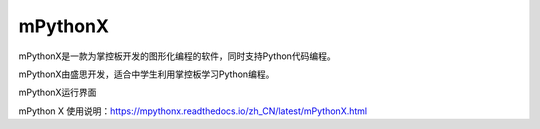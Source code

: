 
mPythonX
===========================

mPythonX是一款为掌控板开发的图形化编程的软件，同时支持Python代码编程。

mPythonX由盛思开发，适合中学生利用掌控板学习Python编程。

mPythonX运行界面

.. image:: ../images/05/mPythonX.png

mPython X 使用说明：https://mpythonx.readthedocs.io/zh_CN/latest/mPythonX.html

